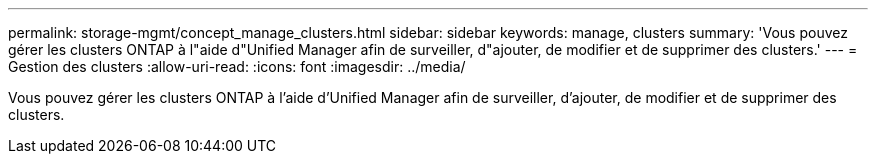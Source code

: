 ---
permalink: storage-mgmt/concept_manage_clusters.html 
sidebar: sidebar 
keywords: manage, clusters 
summary: 'Vous pouvez gérer les clusters ONTAP à l"aide d"Unified Manager afin de surveiller, d"ajouter, de modifier et de supprimer des clusters.' 
---
= Gestion des clusters
:allow-uri-read: 
:icons: font
:imagesdir: ../media/


[role="lead"]
Vous pouvez gérer les clusters ONTAP à l'aide d'Unified Manager afin de surveiller, d'ajouter, de modifier et de supprimer des clusters.
